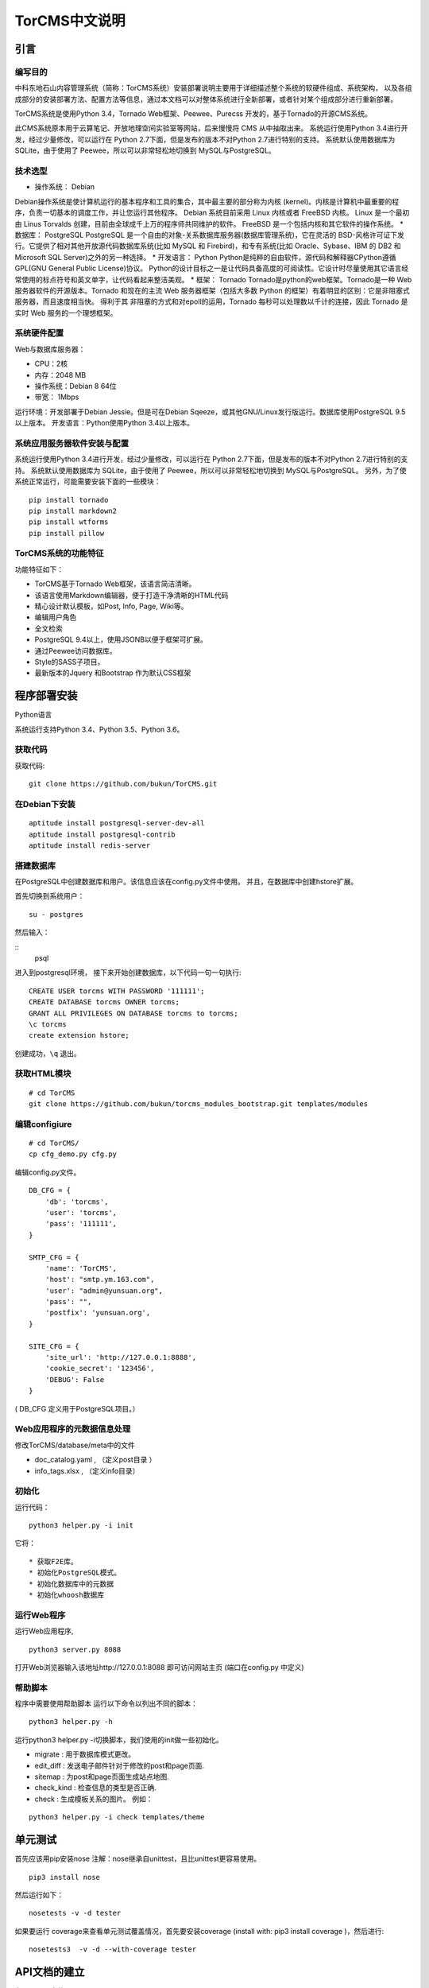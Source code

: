 TorCMS中文说明
~~~~~~~~~~~~~~~~~~~~~~~~~~~~~~~~

引言
===========================

编写目的
----------------------------------

中科东地石山内容管理系统（简称：TorCMS系统）安装部署说明主要用于详细描述整个系统的软硬件组成、系统架构，
以及各组成部分的安装部署方法、配置方法等信息，通过本文档可以对整体系统进行全新部署，或者针对某个组成部分进行重新部署。

TorCMS系统是使用Python 3.4，Tornado Web框架、Peewee、Purecss 开发的，基于Tornado的开源CMS系统。

此CMS系统原本用于云算笔记、开放地理空间实验室等网站，后来慢慢将 CMS 从中抽取出来。
系统运行使用Python 3.4进行开发，经过少量修改，可以运行在 Python 2.7下面，但是发布的版本不对Python 2.7进行特别的支持。
系统默认使用数据库为 SQLite，由于使用了 Peewee，所以可以非常轻松地切换到 MySQL与PostgreSQL。

技术选型
-------------------------------------------------

* 操作系统： Debian
Debian操作系统是使计算机运行的基本程序和工具的集合，其中最主要的部分称为内核 (kernel)。内核是计算机中最重要的程序，负责一切基本的调度工作，并让您运行其他程序。
Debian 系统目前采用 Linux 内核或者 FreeBSD 内核。 Linux 是一个最初由 Linus Torvalds 创建，目前由全球成千上万的程序师共同维护的软件。 FreeBSD 是一个包括内核和其它软件的操作系统。
* 数据库： PostgreSQL
PostgreSQL 是一个自由的对象-关系数据库服务器(数据库管理系统)，它在灵活的 BSD-风格许可证下发行。它提供了相对其他开放源代码数据库系统(比如 MySQL 和 Firebird)，和专有系统(比如 Oracle、Sybase、IBM 的 DB2 和 Microsoft SQL Server)之外的另一种选择。
* 开发语言： Python
Python是纯粹的自由软件，源代码和解释器CPython遵循 GPL(GNU General Public License)协议。
Python的设计目标之一是让代码具备高度的可阅读性。它设计时尽量使用其它语言经常使用的标点符号和英文单字，让代码看起来整洁美观。
* 框架： Tornado
Tornado是python的web框架。Tornado是一种 Web 服务器软件的开源版本。Tornado 和现在的主流 Web 服务器框架（包括大多数 Python 的框架）有着明显的区别：它是非阻塞式服务器，而且速度相当快。
得利于其 非阻塞的方式和对epoll的运用，Tornado 每秒可以处理数以千计的连接，因此 Tornado 是实时 Web 服务的一个理想框架。

系统硬件配置
-------------------------------------

Web与数据库服务器：

* CPU：2核
* 内存：2048 MB
* 操作系统：Debian 8 64位
* 带宽： 1Mbps

运行环境：开发部署于Debian Jessie。但是可在Debian Sqeeze，或其他GNU/Linux发行版运行。数据库使用PostgreSQL 9.5以上版本。
开发语言：Python使用Python 3.4以上版本。

系统应用服务器软件安装与配置
-------------------------------------------------------------------------

系统运行使用Python 3.4进行开发，经过少量修改，可以运行在 Python 2.7下面，但是发布的版本不对Python 2.7进行特别的支持。
系统默认使用数据库为 SQLite，由于使用了 Peewee，所以可以非常轻松地切换到 MySQL与PostgreSQL。
另外，为了使系统正常运行，可能需要安装下面的一些模块：

::

    pip install tornado
    pip install markdown2
    pip install wtforms
    pip install pillow

TorCMS系统的功能特征
----------------------------------------------

功能特征如下：

* TorCMS基于Tornado Web框架，该语言简洁清晰。
* 该语言使用Markdown编辑器，便于打造干净清晰的HTML代码
* 精心设计默认模板，如Post, Info, Page, Wiki等。
* 编辑用户角色
* 全文检索
* PostgreSQL 9.4以上，使用JSONB以便于框架可扩展。
* 通过Peewee访问数据库。
* Style的SASS子项目。
* 最新版本的Jquery 和Bootstrap 作为默认CSS框架

程序部署安装
============================================

Python语言

系统运行支持Python 3.4、Python 3.5、Python 3.6。

获取代码
------------------------------

获取代码:

::

   git clone https://github.com/bukun/TorCMS.git

在Debian下安装
-------------------------------------

::

    aptitude install postgresql-server-dev-all
    aptitude install postgresql-contrib
    aptitude install redis-server

搭建数据库
-------------------------------------------------------
在PostgreSQL中创建数据库和用户。该信息应该在config.py文件中使用。 并且，在数据库中创建hstore扩展。

首先切换到系统用户：

::

    su - postgres
然后输入：

::
    psql

进入到postgresql环境，
接下来开始创建数据库，以下代码一句一句执行:

::

    CREATE USER torcms WITH PASSWORD '111111';
    CREATE DATABASE torcms OWNER torcms;
    GRANT ALL PRIVILEGES ON DATABASE torcms to torcms;
    \c torcms
    create extension hstore;

创建成功，``\q``  退出。


获取HTML模块
--------------------------------------

::

    # cd TorCMS
    git clone https://github.com/bukun/torcms_modules_bootstrap.git templates/modules


编辑configiure
-----------------------------------------------

::

    # cd TorCMS/
    cp cfg_demo.py cfg.py


编辑config.py文件。

::

    DB_CFG = {
        'db': 'torcms',
        'user': 'torcms',
        'pass': '111111',
    }

    SMTP_CFG = {
        'name': 'TorCMS',
        'host': "smtp.ym.163.com",
        'user': "admin@yunsuan.org",
        'pass': "",
        'postfix': 'yunsuan.org',
    }

    SITE_CFG = {
        'site_url': 'http://127.0.0.1:8888',
        'cookie_secret': '123456',
        'DEBUG': False
    }

( DB_CFG 定义用于PostgreSQL项目。）

Web应用程序的元数据信息处理
-------------------------------------------------

修改TorCMS/database/meta中的文件

* doc_catalog.yaml , （定义post目录 ）
* info_tags.xlsx , （定义info目录）

初始化
-------------------------------------------------

运行代码：

::

	python3 helper.py -i init

它将：

::

* 获取F2E库。
* 初始化PostgreSQL模式。
* 初始化数据库中的元数据
* 初始化whoosh数据库


运行Web程序
---------------------------------------

运行Web应用程序,

::

    python3 server.py 8088

打开Web浏览器输入该地址http://127.0.0.1:8088 即可访问网站主页
(端口在config.py 中定义)

帮助脚本
-----------------------------------

程序中需要使用帮助脚本
运行以下命令以列出不同的脚本：

::

    python3 helper.py -h


运行python3 helper.py -i切换脚本，我们使用的init做一些初始化。

* migrate : 用于数据库模式更改。
* edit_diff : 发送电子邮件针对于修改的post和page页面.
* sitemap : 为post和page页面生成站点地图.
* check_kind : 检查信息的类型是否正确.
* check : 生成模板关系的图片。 例如：

::

    python3 helper.py -i check templates/theme


单元测试
==================================

首先应该用pip安装nose
注解：nose继承自unittest，且比unittest更容易使用。

::

	pip3 install nose

然后运行如下：

::

	nosetests -v -d tester


如果要运行 coverage来查看单元测试覆盖情况，首先要安装coverage (install with: pip3 install coverage )，然后进行:

::

	nosetests3  -v -d --with-coverage tester


API文档的建立
==================================

在 TorCMS文件下

::

	sphinx-apidoc -F -o api_doc torcms

编辑api_doc/conf.py. 添加以下代码后 import os.

::

	sys.path.insert(0, os.path.abspath('../'))

完成以上步骤。然后生成HTML文档。 在TorCMS文件下：

::

	sphinx-build -b html api_doc api_html


功能说明
============================================================
上面介绍了基础的相关操作完成了，可以自己的需求制作项目了。
